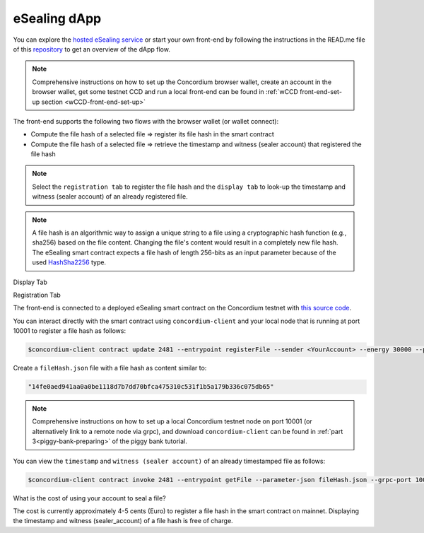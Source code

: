 .. _eSealing_dapp:

=============
eSealing dApp
=============

You can explore the `hosted eSealing service <https://eSealing.testnet.concordium.com>`_ or
start your own front-end by following the instructions in the READ.me file of this
`repository <https://github.com/Concordium/concordium-browser-wallet/tree/main/examples/eSealing>`_ to get an overview of the dApp flow.

.. note::

   Comprehensive instructions on how to set up the Concordium browser wallet, create an account in the browser wallet,
   get some testnet CCD and run a local front-end can be found in :ref:`wCCD front-end-set-up section <wCCD-front-end-set-up>`

The front-end supports the following two flows with the browser wallet (or wallet connect):

- Compute the file hash of a selected file => register its file hash in the smart contract
- Compute the file hash of a selected file => retrieve the timestamp and witness (sealer account) that registered the file hash

.. note::

   Select the ``registration tab`` to register the file hash and the ``display tab`` to look-up the
   timestamp and witness (sealer account) of an already registered file.

.. note::

   A file hash is an algorithmic way to assign a unique string to a file using a cryptographic hash function (e.g., sha256) based on the file content.
   Changing the file's content would result in a completely new file hash. The eSealing smart contract expects a file hash of length 256-bits as an
   input parameter because of the used `HashSha2256 <https://docs.rs/concordium-std/latest/concordium_std/struct.HashSha2256.html>`_ type.

.. image:: ./images/displayTab.gif
   :alt: StreamPlayer
   :align: center

Display Tab

.. image:: ./images/registrationTab.gif
   :alt: StreamPlayer
   :align: center

Registration Tab

The front-end is connected to a deployed eSealing smart contract on the Concordium testnet
with `this source code <https://github.com/Concordium/concordium-rust-smart-contracts/tree/main/examples/eSealing>`_.

You can interact directly with the smart contract using ``concordium-client`` and your local node
that is running at port 10001 to register a file hash as follows:

.. code-block:: console

   $concordium-client contract update 2481 --entrypoint registerFile --sender <YourAccount> --energy 30000 --parameter-json fileHash.json --grpc-port 10001

Create a ``fileHash.json`` file with a file hash as content similar to:

.. code-block:: json

   "14fe0aed941aa0a0be1118d7b7dd70bfca475310c531f1b5a179b336c075db65"

.. note::

   Comprehensive instructions on how to set up a local Concordium testnet node on port 10001 (or alternatively link to a remote node via grpc),
   and download ``concordium-client`` can be found in :ref:`part 3<piggy-bank-preparing>` of the piggy bank tutorial.

You can view the ``timestamp`` and ``witness (sealer account)`` of an already timestamped file as follows:

.. code-block:: console

    $concordium-client contract invoke 2481 --entrypoint getFile --parameter-json fileHash.json --grpc-port 10001

What is the cost of using your account to seal a file?

The cost is currently approximately 4-5 cents (Euro) to register a file hash in the smart contract on mainnet.
Displaying the timestamp and witness (sealer_account) of a file hash is free of charge.
